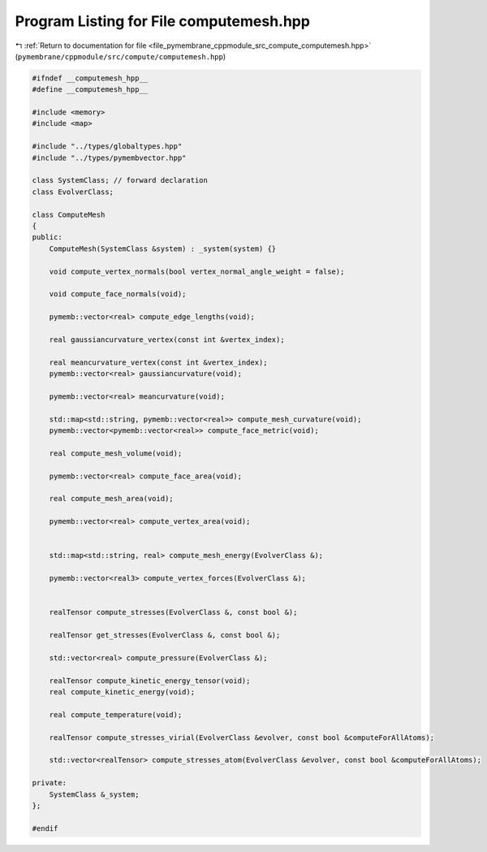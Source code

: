 
.. _program_listing_file_pymembrane_cppmodule_src_compute_computemesh.hpp:

Program Listing for File computemesh.hpp
========================================

|exhale_lsh| :ref:`Return to documentation for file <file_pymembrane_cppmodule_src_compute_computemesh.hpp>` (``pymembrane/cppmodule/src/compute/computemesh.hpp``)

.. |exhale_lsh| unicode:: U+021B0 .. UPWARDS ARROW WITH TIP LEFTWARDS

.. code-block:: cpp

   #ifndef __computemesh_hpp__
   #define __computemesh_hpp__
   
   #include <memory>
   #include <map>
   
   #include "../types/globaltypes.hpp"
   #include "../types/pymembvector.hpp"
   
   class SystemClass; // forward declaration
   class EvolverClass;
   
   class ComputeMesh
   {
   public:
       ComputeMesh(SystemClass &system) : _system(system) {}
   
       void compute_vertex_normals(bool vertex_normal_angle_weight = false);
   
       void compute_face_normals(void);
   
       pymemb::vector<real> compute_edge_lengths(void);
   
       real gaussiancurvature_vertex(const int &vertex_index);
   
       real meancurvature_vertex(const int &vertex_index);
       pymemb::vector<real> gaussiancurvature(void);
   
       pymemb::vector<real> meancurvature(void);
   
       std::map<std::string, pymemb::vector<real>> compute_mesh_curvature(void);
       pymemb::vector<pymemb::vector<real>> compute_face_metric(void);
   
       real compute_mesh_volume(void);
   
       pymemb::vector<real> compute_face_area(void);
   
       real compute_mesh_area(void);
   
       pymemb::vector<real> compute_vertex_area(void);
   
   
       std::map<std::string, real> compute_mesh_energy(EvolverClass &);
   
       pymemb::vector<real3> compute_vertex_forces(EvolverClass &);
   
   
       realTensor compute_stresses(EvolverClass &, const bool &);
   
       realTensor get_stresses(EvolverClass &, const bool &);
   
       std::vector<real> compute_pressure(EvolverClass &);
   
       realTensor compute_kinetic_energy_tensor(void);
       real compute_kinetic_energy(void);
   
       real compute_temperature(void);
   
       realTensor compute_stresses_virial(EvolverClass &evolver, const bool &computeForAllAtoms);
   
       std::vector<realTensor> compute_stresses_atom(EvolverClass &evolver, const bool &computeForAllAtoms);
   
   private:
       SystemClass &_system;
   };
   
   #endif
